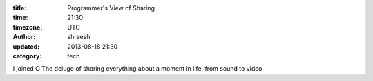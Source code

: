 :title: Programmer's View of Sharing  
:time: 21:30
:timezone: UTC
:author: shreesh
:updated: 2013-08-18 21:30
:category: tech

I joined O
The deluge of sharing everything about a moment in life, from sound to video

